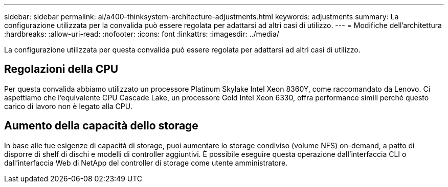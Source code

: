 ---
sidebar: sidebar 
permalink: ai/a400-thinksystem-architecture-adjustments.html 
keywords: adjustments 
summary: La configurazione utilizzata per la convalida può essere regolata per adattarsi ad altri casi di utilizzo. 
---
= Modifiche dell'architettura
:hardbreaks:
:allow-uri-read: 
:nofooter: 
:icons: font
:linkattrs: 
:imagesdir: ../media/


[role="lead"]
La configurazione utilizzata per questa convalida può essere regolata per adattarsi ad altri casi di utilizzo.



== Regolazioni della CPU

Per questa convalida abbiamo utilizzato un processore Platinum Skylake Intel Xeon 8360Y, come raccomandato da Lenovo. Ci aspettiamo che l'equivalente CPU Cascade Lake, un processore Gold Intel Xeon 6330, offra performance simili perché questo carico di lavoro non è legato alla CPU.



== Aumento della capacità dello storage

In base alle tue esigenze di capacità di storage, puoi aumentare lo storage condiviso (volume NFS) on-demand, a patto di disporre di shelf di dischi e modelli di controller aggiuntivi. È possibile eseguire questa operazione dall'interfaccia CLI o dall'interfaccia Web di NetApp del controller di storage come utente amministratore.
